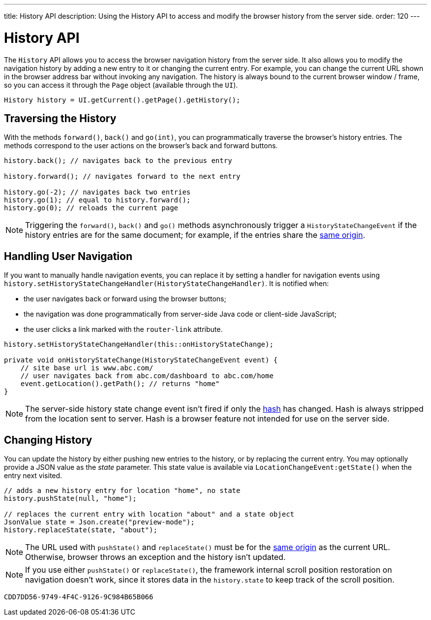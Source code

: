 ---
title: History API
description: Using the History API to access and modify the browser history from the server side.
order: 120
---

++++
<style>
[class^=PageHeader-module-descriptionContainer] {display: none;}
</style>
++++


= History API
:toc:

The [classname]`History` API allows you to access the browser navigation history from the server side. It also allows you to modify the navigation history by adding a new entry to it or changing the current entry. For example, you can change the current URL shown in the browser address bar without invoking any navigation. The history is always bound to the current browser window / frame, so you can access it through the [classname]`Page` object (available through the [classname]`UI`).

[source,java]
----
History history = UI.getCurrent().getPage().getHistory();
----

== Traversing the History

With the methods [methodname]`forward()`, [methodname]`back()` and [methodname]`go(int)`, you can programmatically traverse the browser's history entries.
The methods correspond to the user actions on the browser's back and forward buttons.

[source,java]
----
history.back(); // navigates back to the previous entry

history.forward(); // navigates forward to the next entry

history.go(-2); // navigates back two entries
history.go(1); // equal to history.forward();
history.go(0); // reloads the current page
----
[NOTE]
Triggering the [methodname]`forward()`, [methodname]`back()` and [methodname]`go()` methods asynchronously trigger a [classname]`HistoryStateChangeEvent` if the history entries are for the same document; for example, if the entries share the
https://developer.mozilla.org/en-US/docs/Web/Security/Same-origin_policy[same origin].

== Handling User Navigation

If you want to manually handle navigation events, you can replace it by setting a handler for navigation events using [methodname]`history.setHistoryStateChangeHandler(HistoryStateChangeHandler)`.
It is notified when:

* the user navigates back or forward using the browser buttons;
* the navigation was done programmatically from server-side Java code or
client-side JavaScript;
* the user clicks a link marked with the `router-link` attribute.

[source,java]
----
history.setHistoryStateChangeHandler(this::onHistoryStateChange);

private void onHistoryStateChange(HistoryStateChangeEvent event) {
    // site base url is www.abc.com/
    // user navigates back from abc.com/dashboard to abc.com/home
    event.getLocation().getPath(); // returns "home"
}
----
[NOTE]
The server-side history state change event isn't fired if only the https://developer.mozilla.org/en-US/docs/Web/Events/hashchange[hash] has changed.
Hash is always stripped from the location sent to server.
Hash is a browser feature not intended for use on the server side.

== Changing History

You can update the history by either pushing new entries to the history, or by
replacing the current entry.
You may optionally provide a JSON value as the _state_ parameter.
This state value is available via [methodname]`LocationChangeEvent:getState()` when the entry next visited.
[source,java]
----
// adds a new history entry for location "home", no state
history.pushState(null, "home");

// replaces the current entry with location "about" and a state object
JsonValue state = Json.create("preview-mode");
history.replaceState(state, "about");
----

[NOTE]
The URL used with [methodname]`pushState()` and [methodname]`replaceState()` must be for the https://developer.mozilla.org/en-US/docs/Web/Security/Same-origin_policy[same origin] as the current URL.
Otherwise, browser throws an exception and the history isn't updated.

[NOTE]
If you use either [methodname]`pushState()` or [methodname]`replaceState()`, the framework internal scroll position restoration on navigation doesn't work, since it stores data in the `history.state` to keep track of the scroll position.


[discussion-id]`CDD7DD56-9749-4F4C-9126-9C984B65B066`
